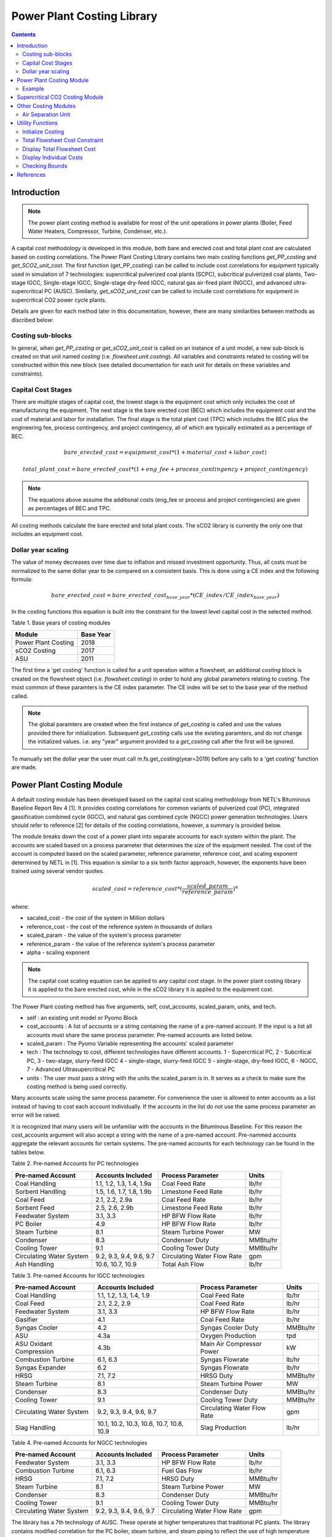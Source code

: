 Power Plant Costing Library
===========================

.. contents:: Contents 
    :depth: 4

Introduction
------------

.. note:: The power plant costing method is available for most of the unit operations in power plants (Boiler, Feed Water Heaters, Compressor, Turbine, Condenser, etc.).

A capital cost methodology is developed in this module, both bare and erected cost and total plant cost are calculated based on costing correlations. 
The Power Plant Costing Library contains two main costing functions `get_PP_costing` and `get_SCO2_unit_cost`.
The first function (get_PP_costing) can be called to include cost correlations for equipment typically used in simulation of 7 technologies: supercritical pulverized coal plants (SCPC),
subcritical pulverized coal plants, Two-stage IGCC, Single-stage IGCC, Single-stage dry-feed IGCC, natural gas air-fired plant (NGCC), and advanced ultra-supercritical PC (AUSC).
Similarly, `get_sCO2_unit_cost` can be called to include cost correlations for equipment in supercritical CO2 power cycle plants.

Details are given for each method later in this documentation, 
however, there are many similarities between methods as discribed below:

Costing sub-blocks
^^^^^^^^^^^^^^^^^^

In general, when `get_PP_costing or get_sCO2_unit_cost` is called on an instance of a unit model, a new sub-block is created 
on that unit named `costing` (i.e. `flowsheet.unit.costing`). All variables and constraints related to costing will be 
constructed within this new block (see detailed documentation for each unit for details on these variables and constraints).


Capital Cost Stages
^^^^^^^^^^^^^^^^^^^

There are multiple stages of capital cost, the lowest stage is the equipment cost which only includes
the cost of manufacturing the equipment. The next stage is the bare erected cost (BEC) which includes
the equipment cost and the cost of material and labor for installation. The final stage is the total
plant cost (TPC) which includes the BEC plus the engineering fee, process contingency,
and project contingency, all of which are typically estimated as a percentage of BEC.

.. math:: bare\_erected\_cost = equipment\_cost*(1 + material\_cost + labor\_cost)

.. math:: total\_plant\_cost = bare\_erected\_cost*(1 + eng\_fee + process\_contingency + project\_contingency)

.. note:: The equations above assume the additional costs (eng_fee or process and project contingencies) are given as percentages of BEC and TPC.

All costing methods calculate the bare erected and total plant costs. The sCO2 library is currently the only one
that includes an equipment cost. 

Dollar year scaling
^^^^^^^^^^^^^^^^^^^

The value of money decreases over time due to inflation and missed investment opportunity.
Thus, all costs must be normalized to the same dollar year to be compared on a consistent basis.
This is done using a CE index and the following formula:

.. math:: bare\_erected\_cost = bare\_erected\_cost_{base\_year}*(CE\_index/CE\_index_{base\_year})

In the costing functions this equation is built into the constraint for the lowest level capital cost in the selected method.

Table 1. Base years of costing modules

=========================== ====================== 
Module                      Base Year
=========================== ======================
Power Plant Costing         2018
sCO2 Costing                2017     
ASU                         2011
=========================== ====================== 

The first time a 'get costing' function is called for a unit operation within a flowsheet, an additional `costing` block is created 
on the flowsheet object (i.e. `flowsheet.costing`) in order to hold any global parameters relating to costing. The most 
common of these paramters is the CE index parameter. The CE index will be set to the base year of the method called.

.. note:: The global paramters are created when the first instance of `get_costing` is called and use the values provided there for initialization. Subsequent `get_costing` calls use the existing paramters, and do not change the initialized values. i.e. any "year" argument provided to a `get_costing` call after the first will be ignored.

To manually set the dollar year the user must call m.fs.get_costing(year=2019) before any calls to a 'get costing' function are made.



Power Plant Costing Module
--------------------------

A default costing module has been developed based on the capital cost scaling methodology from 
NETL's Bituminous Baseline Report Rev 4 [1]. It provides costing correlations for common 
variants of pulverized coal (PC), integrated gassification combined cycle (IGCC), and 
natural gas combined cycle (NGCC) power generation technologies. Users should refer to 
reference [2] for details of the costing correlations, however, a summary is provided below.


The module breaks down the cost of a power plant into separate accounts for each system 
within the plant. The accounts are scaled based on a process parameter that determines
the size of the equipment needed. The cost of the account is computed based on the scaled parameter,
reference parameter, reference cost, and scaling
exponent determined by NETL in [1]. This equation is similar to a six tenth factor approach, 
however, the exponents have been trained using several vendor quotes.

.. math:: scaled\_cost = reference\_cost*(\frac{scaled\_param}{reference\_param})^\alpha

where:

* sacaled_cost - the cost of the system in Million dollars
* reference_cost - the cost of the reference system in thousands of dollars
* scaled_param - the value of the system's process parameter
* reference_param - the value of the reference system's process parameter
* alpha - scaling exponent

.. note:: The capital cost scaling equation can be applied to any capital cost stage. In the power plant costing library it is applied to the bare erected cost, while in the sCO2 library it is applied to the equipment cost.

The Power Plant costing method has five arguments, self, cost_accounts, scaled_param, units, and tech.

* self : an existing unit model or Pyomo Block
* cost_accounts : A list of accounts or a string containing the name of a pre-named account. If the input is a list all accounts must share the same process parameter. Pre-named accounts are listed below.
* scaled_param : The Pyomo Variable representing the accounts' scaled parameter
* tech : The technology to cost, different technologies have different accounts. 1 - Supercritical PC, 2 - Subcritical PC, 3 - two-stage, slurry-feed IGCC 4 - single-stage, slurry-feed IGCC 5 - single-stage, dry-feed IGCC, 6 - NGCC, 7 - Advanced Ultrasupercritical PC
* units : The user must pass a string with the units the scaled_param is in. It serves as a check to make sure the costing method is being used correctly.

Many accounts scale using the same process parameter. For convenience the user is allowed to enter accounts as a list instead
of having to cost each account individually. If the accounts in the list do not use the same process parameter an error will be raised.

It is recognized that many users will be unfamiliar with the accounts in the Bituminous Baseline.
For this reason the cost_accounts argument will also accept a string with the name of a pre-named
account. Pre-nammed accounts aggregate the relevant accounts for certain systems. The pre-named
accounts for each technology can be found in the tables below.

Table 2. Pre-named Accounts for PC technologies

=========================== ============================ ============================ ==========
Pre-named Account           Accounts Included            Process Parameter            Units      
=========================== ============================ ============================ ==========
Coal Handling               1.1, 1.2, 1.3, 1.4, 1.9a     Coal Feed Rate               lb/hr           
Sorbent Handling            1.5, 1.6, 1.7, 1.8, 1.9b     Limestone Feed Rate          lb/hr  
Coal Feed                   2.1, 2.2, 2.9a               Coal Feed Rate               lb/hr     
Sorbent Feed                2.5, 2.6, 2.9b               Limestone Feed Rate          lb/hr
Feedwater System            3.1, 3.3                     HP BFW Flow Rate             lb/hr 
PC Boiler                   4.9                          HP BFW Flow Rate             lb/hr
Steam Turbine               8.1                          Steam Turbine Power          MW
Condenser                   8.3                          Condenser Duty               MMBtu/hr
Cooling Tower               9.1                          Cooling Tower Duty           MMBtu/hr
Circulating Water System    9.2, 9.3, 9.4, 9.6, 9.7      Circulating Water Flow Rate  gpm
Ash Handling                10.6, 10.7, 10.9             Total Ash Flow               lb/hr
=========================== ============================ ============================ ==========

Table 3. Pre-named Accounts for IGCC technologies

=========================== ========================================= ============================ ==========
Pre-named Account           Accounts Included                         Process Parameter            Units      
=========================== ========================================= ============================ ==========
Coal Handling               1.1, 1.2, 1.3, 1.4, 1.9                   Coal Feed Rate               lb/hr           
Coal Feed                   2.1, 2.2, 2.9                             Coal Feed Rate               lb/hr     
Feedwater System            3.1, 3.3                                  HP BFW Flow Rate             lb/hr 
Gasifier                    4.1                                       Coal Feed Rate               lb/hr
Syngas Cooler               4.2                                       Syngas Cooler Duty           MMBtu/hr
ASU                         4.3a                                      Oxygen Production            tpd
ASU Oxidant Compression     4.3b                                      Main Air Compressor Power    kW
Combustion Turbine          6.1, 6.3                                  Syngas Flowrate              lb/hr
Syngas Expander             6.2                                       Syngas Flowrate              lb/hr
HRSG                        7.1, 7.2                                  HRSG Duty                    MMBtu/hr
Steam Turbine               8.1                                       Steam Turbine Power          MW
Condenser                   8.3                                       Condenser Duty               MMBtu/hr
Cooling Tower               9.1                                       Cooling Tower Duty           MMBtu/hr
Circulating Water System    9.2, 9.3, 9.4, 9.6, 9.7                   Circulating Water Flow Rate  gpm
Slag Handling               10.1, 10.2, 10.3, 10.6, 10.7, 10.8, 10.9  Slag Production              lb/hr
=========================== ========================================= ============================ ==========

Table 4. Pre-named Accounts for NGCC technologies

=========================== ============================ ============================ ==========
Pre-named Account           Accounts Included            Process Parameter            Units      
=========================== ============================ ============================ ==========
Feedwater System            3.1, 3.3                     HP BFW Flow Rate             lb/hr 
Combustion Turbine          6.1, 6.3                     Fuel Gas Flow                lb/hr  
HRSG                        7.1, 7.2                     HRSG Duty                    MMBtu/hr     
Steam Turbine               8.1                          Steam Turbine Power          MW
Condenser                   8.3                          Condenser Duty               MMBtu/hr
Cooling Tower               9.1                          Cooling Tower Duty           MMBtu/hr
Circulating Water System    9.2, 9.3, 9.4, 9.6, 9.7      Circulating Water Flow Rate  gpm
=========================== ============================ ============================ ==========

The library has a 7th technology of AUSC. These operate at higher temperatures that traditional 
PC plants. The library contains modified correlation for the PC boiler, steam turbine, and steam piping
to reflect the use of high temperature materials.

Table 5. Pre-named Accounts for AUSC technologies

=========================== ============================ ============================ ==========
Pre-named Account           Accounts Included            Process Parameter            Units      
=========================== ============================ ============================ ==========
PC Boiler                   4.9                          HP BFW Flow Rate             lb/hr 
Steam Turbine               8.1                          Steam Turbine Power          MW
Steam Piping                8.4                          HP BFW Flow Rate             lb/hr
=========================== ============================ ============================ ==========


A call to get_PP_costing creates two variables and two constraints for each account in the list.
The variables are bare_erected_cost and total_plant_cost. Both variables are indexed
by the account number in string format. The function makes a new block called self.costing where
all variables and parameters associated with costing are stored.

.. note:: The bare_erected_cost and total_plant_cost are in Million dollars.



Example
^^^^^^^
Below is a simple example of how to add cost correlations to a flowsheet including a heat exchanger using the default IDAES costing module.


.. code:: python

    from pyomo.environ import (ConcreteModel, SolverFactory)
    from idaes.core import FlowsheetBlock
    from idaes.generic_models.unit_models.heat_exchanger import \
        (HeatExchanger, HeatExchangerFlowPattern)
    from idaes.generic_models.properties import iapws95
    from idaes.power_generation.costing.power_plant_costing import \
        (get_PP_costing, initialize_costing, display_total_plant_costs,
         display_flowsheet_cost)
    
    m = ConcreteModel()
    m.fs = FlowsheetBlock(default={"dynamic": False})
    
    m.fs.properties = iapws95.Iapws95ParameterBlock()
    
    m.fs.unit = HeatExchanger(default={
                "shell": {"property_package": m.fs.properties},
                "tube": {"property_package": m.fs.properties},
                "flow_pattern": HeatExchangerFlowPattern.countercurrent})
    # set inputs
    m.fs.unit.shell_inlet.flow_mol[0].fix(100)     # mol/s
    m.fs.unit.shell_inlet.enth_mol[0].fix(3500)    # j/s
    m.fs.unit.shell_inlet.pressure[0].fix(101325)  # Pa 
    
    m.fs.unit.tube_inlet.flow_mol[0].fix(100)
    m.fs.unit.tube_inlet.enth_mol[0].fix(4000)
    m.fs.unit.tube_inlet.pressure[0].fix(101325.0)
    
    m.fs.unit.area.fix(1000)  # m2
    m.fs.unit.overall_heat_transfer_coefficient.fix(100)  # W/m2K
    
    m.fs.unit.initialize()
    
    m.fs.unit.duty_MMbtu = pyo.Var(
        m.fs.time,
        initialize=1e5,
        doc="Condenser duty in MMbtu/hr")
    
    @m.fs.unit.Constraint(m.fs.time)
    def duty_conversion(b, t):
        conv_fact = 3.412/1e6 
        return b.duty_MMbtu[t] == conv_fact*b.heat_duty[t]
    
    get_PP_costing(m.fs.unit, 'Condenser', m.fs.unit.duty_MMbtu, 'MMBtu/hr', 1)
    # initialize costing equations
    initialize_costing(fs)
    
    opt = SolverFactory('ipopt')
    opt.options = {'tol': 1e-6, 'max_iter': 50}
    results = opt.solve(m, tee=True)
    
    display_total_plant_costs(fs)
    display_flowsheet_cost(fs)


Supercritical CO2 Costing Module
--------------------------------

The sCO2 costing function, besides including the capital cost and engineering of the equipment, it can cost penalty due to the high temperature and pressure equipment required for sCO2 PC plants.
The function has has five arguments, self, equipment, scaled_param, temp_C, and n_equip.

* self : an existing unit model or Pyomo Block
* equipment : The type of equipment to be costed, see table 6
* scaled_param : The Pyomo Variable representing the component's scaled parameter
* temp_C : The Pyomo Variable representing the hottest temperature of the piece of equiment being costed. Some pieces of equipment do not have a temperature associated with them, so the default argument is None.
* n_equip : The number of pieces of equipment to be costed. The function will evenly divide the scaled parameter between the number passed.

The equipment cost is calculated using the following two equations. A temperature correction factor account for advanced materials needed at high temperatures.

.. math:: equipment\_cost = reference\_cost*(scaled\_parameter)^\alpha * temperature\_factor

.. math:: temperature\_factor = 1 + c*(T - T_{bp}) + d*(T - T_{bp})^2 & : if T \geq T_{bp}\\ (if  T > 550, otherwise  temperature\_factor = 1)
    
.. math:: T_{bp} = 550 C

The bare erected and total plant costs are calculated as shown in the introduction.
There are currently no estimates for the total plant cost components, so bare erected cost will be the same as total plant cost for now.

Five variables and constraints are created within the costing block. Three are for the equipment, bare erected, and total plant costs. One is for the temperature correction factor.
The last one is for the scaled parameter divided by n_equip.

Table 6. sCO2 Costing Library Components

=========================== ================= ============== 
Component                   Scaling Parameter Units               
=========================== ================= ============== 
Coal-fired heaters          :math:`Q`         :math:`MW_{th}`
Natural gas-fired heaters   :math:`Q`         :math:`MW_{th}`
Recuperators                :math:`UA`        :math:`W/K`
Direct air coolers          :math:`UA`        :math:`W/K`
Radial turbines             :math:`W_{sh}`    :math:`MW_{sh}`
Axial turbines              :math:`W_{sh}`    :math:`MW_{sh}`
IG centrifugal compressors  :math:`W_{sh}`    :math:`MW_{sh}`       
Barrel type compressors     :math:`V_{in}`    :math:`m^3/s`     
Gearboxes                   :math:`W_{e}`     :math:`MW_{sh}`   
Generators                  :math:`W_{e}`     :math:`MW_{e}`   
Explosion proof motors      :math:`W_{e}`     :math:`MW_{e}`
Synchronous motors          :math:`W_{e}`     :math:`MW_{e}`
Open drip-proof motors      :math:`W_{e}`     :math:`MW_{e}`
=========================== ================= ==============


Other Costing Modules
---------------------

Air Separation Unit
^^^^^^^^^^^^^^^^^^^

The ASU costing function calculates total plant cost in the exact same way as the get_PP_costing function.
get_ASU_cost takes two arguments: self, and scaled_param. 

* self - a Pyomo Block or unit model
* scaled_param - The scaled parameter. For the ASU it is the oxygen flowrate in units of tons per day.

Utility Functions
-----------------

Initialize Costing
^^^^^^^^^^^^^^^^^^

The costing_initialization function will initialize all the variable within every costing block in the flowsheet.
It takes one argument, the flowsheet object. It should be called after all the calls to 'get costing' functions are 
completed.

The function iterates through the flowsheet looking for costing blocks and calculates variables from constraints.

Total Flowsheet Cost Constraint
^^^^^^^^^^^^^^^^^^^^^^^^^^^^^^^

For optimization, a constraint summing all the total plant costs is required.
Calling build_flowsheet_cost_constraint(m) creates a variable named m.fs.flowsheet_cost 
and builds the required constraint at the flowsheet level.

.. note:: The costing libraries can be used for simulation or optimization. For simulation, costing constraints can be built and solved after the flowsheet has been solved. For optimization, the costing constraints will need to be solved with the flowsheet.


Display Total Flowsheet Cost
^^^^^^^^^^^^^^^^^^^^^^^^^^^^^

Calling display_flowsheet_cost(m) will print the value of m.fs.flowsheet_cost.


Display Individual Costs
^^^^^^^^^^^^^^^^^^^^^^^^

There are three functions for displaying individual costs.

* display_total_plant_costs(fs)
* display_bare_erected_costs(fs)
* display_equipment_costs(fs)

Each one prints out a list of the costed blocks and the cost level of the function chosen.
The functions should be called after solving the model.

Checking Bounds
^^^^^^^^^^^^^^^

Currently, only the sCO2 module has support for checking bounds.

All costing methods have a range, outside of which the correlations become inaccurate.
Calling check_sCO2_costing_bounds(fs) will display which components are within the proper range
and which are outside it. It should be called after the model is solved.



References
----------

1. DOE/NETL-2015/1723 Cost and Performance Baseline for Fossil Energy Plants Volume 1a: Bituminus Coal (PC) and Natural Gas to Electricity Revision 3 and 4
2. DOE/NETL-341/013113 Quality Guidelines for Energy System Studies Capital Cost Scaling Methodology
3. NETL_PUB_21490 Techno-economic Evaluation of Utility-Scale Power Plants Based on the Indirect sCO2 Brayton Cycle. Charles White, David Gray, John Plunkett, Walter Shelton, Nathan Weiland, Travis Shultz. September 25, 2017
4. SCO2 Power Cycle Component Cost Correlations from DOE Data Spanning Multiple Scales and Applications. Nathan Weiland, Blake Lance, Sandeep Pidaparti. Proceedings of ASME Turbo Expo 2019: Turbomachinery Technical Conference and Exposition GT2019. June 17-21, 2019, Phoenix, Arizona, USA
